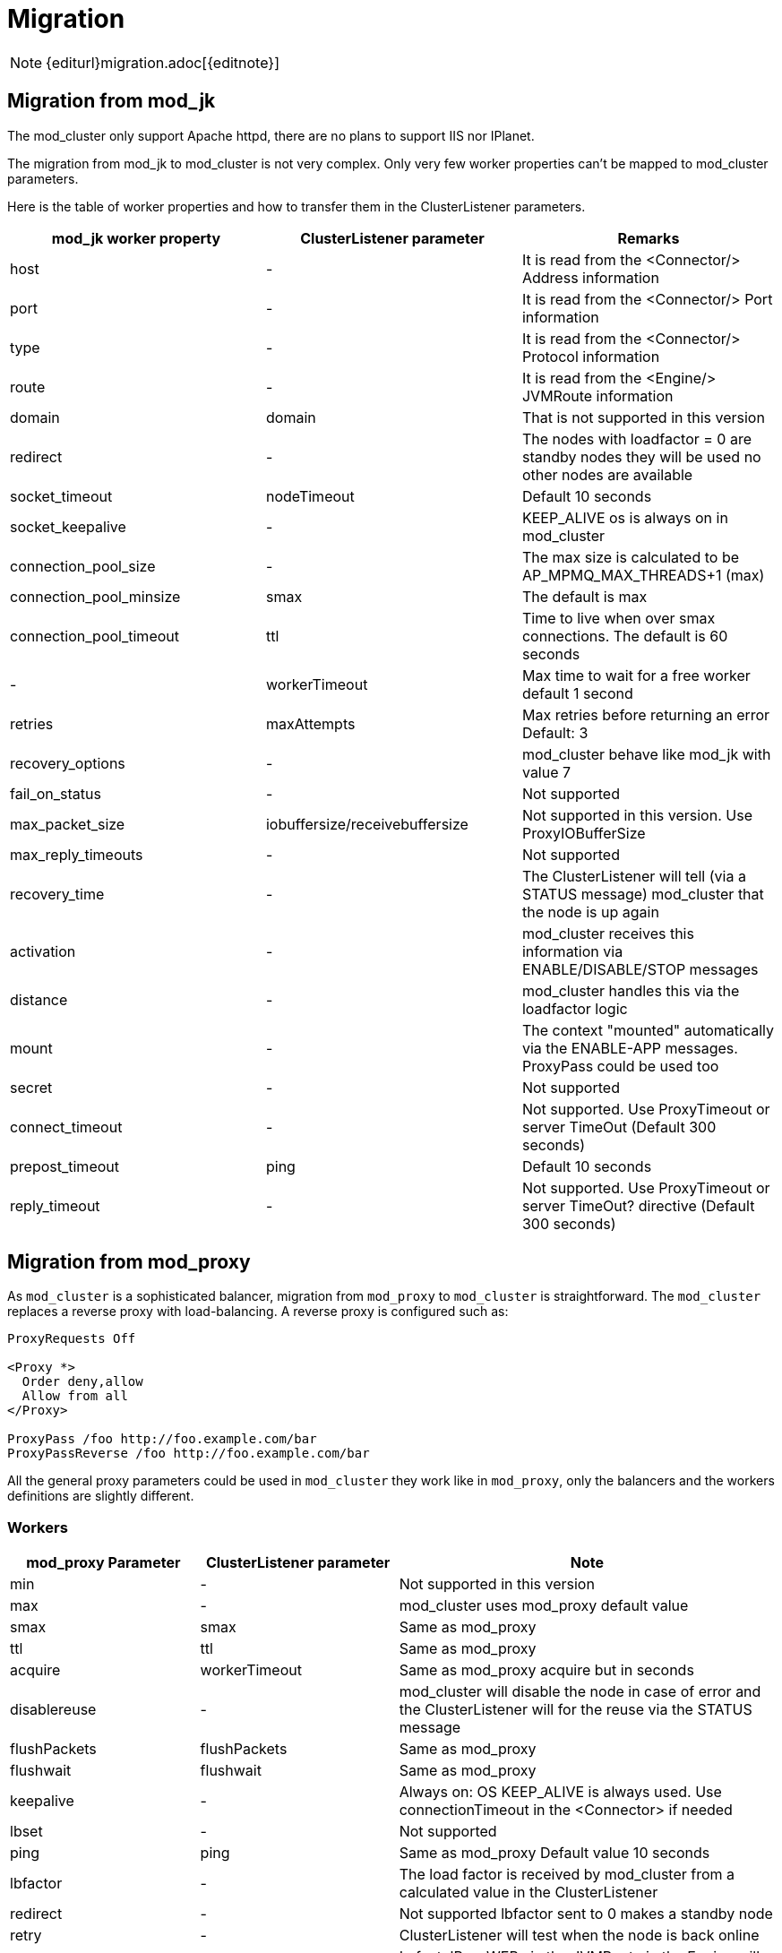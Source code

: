 = Migration

NOTE: {editurl}migration.adoc[{editnote}]

== Migration from mod_jk

The mod_cluster only support Apache httpd, there are no plans to support IIS nor IPlanet.

The migration from mod_jk to mod_cluster is not very complex.
Only very few worker properties can't be mapped to mod_cluster parameters.

Here is the table of worker properties and how to transfer them in the ClusterListener parameters.

[options="header"]
|===
| mod_jk worker property | ClusterListener parameter | Remarks
| host | - | It is read from the &lt;Connector/&gt; Address information
| port | - | It is read from the &lt;Connector/&gt; Port information
| type | - | It is read from the &lt;Connector/&gt; Protocol information
| route | - | It is read from the &lt;Engine/&gt; JVMRoute information
| domain | domain | That is not supported in this version
| redirect | - | The nodes with loadfactor = 0 are standby nodes they will be used no other nodes are available
| socket_timeout | nodeTimeout | Default 10 seconds
| socket_keepalive | - | KEEP_ALIVE os is always on in mod_cluster
| connection_pool_size | - | The max size is calculated to be AP_MPMQ_MAX_THREADS+1 (max)
| connection_pool_minsize | smax | The default is max
| connection_pool_timeout | ttl | Time to live when over smax connections. The default is 60 seconds
| - | workerTimeout | Max time to wait for a free worker default 1 second
| retries | maxAttempts | Max retries before returning an error Default: 3
| recovery_options | - | mod_cluster behave like mod_jk with value 7
| fail_on_status | - | Not supported
| max_packet_size | iobuffersize/receivebuffersize | Not supported in this version. Use ProxyIOBufferSize
| max_reply_timeouts | - | Not supported
| recovery_time | - | The ClusterListener will tell (via a STATUS message) mod_cluster that the node is up again
| activation | - | mod_cluster receives this information via ENABLE/DISABLE/STOP messages
| distance | - | mod_cluster handles this via the loadfactor logic
| mount | - | The context "mounted" automatically via the ENABLE-APP messages. ProxyPass could be used too
| secret | - | Not supported
| connect_timeout | - | Not supported. Use ProxyTimeout or server TimeOut (Default 300 seconds)
| prepost_timeout | ping | Default 10 seconds
| reply_timeout | - | Not supported. Use ProxyTimeout or server TimeOut? directive (Default 300 seconds)
|===

== Migration from mod_proxy

As `mod_cluster` is a sophisticated balancer, migration from `mod_proxy` to `mod_cluster` is straightforward.
The `mod_cluster` replaces a reverse proxy with load-balancing.
A reverse proxy is configured such as:

[source]
----
ProxyRequests Off

<Proxy *>
  Order deny,allow
  Allow from all
</Proxy>

ProxyPass /foo http://foo.example.com/bar
ProxyPassReverse /foo http://foo.example.com/bar
----

All the general proxy parameters could be used in `mod_cluster` they work like in `mod_proxy`,
only the balancers and the workers definitions are slightly different.

=== Workers

[options="header"]
|===
| mod_proxy Parameter | ClusterListener parameter | Note
| min | - | Not supported in this version
| max | - | mod_cluster uses mod_proxy default value
| smax | smax | Same as mod_proxy
| ttl | ttl | Same as mod_proxy
| acquire | workerTimeout | Same as mod_proxy acquire but in seconds
| disablereuse | - | mod_cluster will disable the node in case of error and the ClusterListener will for the reuse via the STATUS message
| flushPackets | flushPackets | Same as mod_proxy
| flushwait | flushwait | Same as mod_proxy
| keepalive | - | Always on: OS KEEP_ALIVE is always used. Use connectionTimeout in the &lt;Connector&gt; if needed
| lbset | - | Not supported
| ping | ping | Same as mod_proxy Default value 10 seconds
| lbfactor | - | The load factor is received by mod_cluster from a calculated value in the ClusterListener
| redirect | - | Not supported lbfactor sent to 0 makes a standby node
| retry | - | ClusterListener will test when the node is back online
| route | JVMRoute | In fact JBossWEB via the JVMRoute in the Engine will add it
| status | - | mod_cluster has a finer status handling: by context via the ENABLE/STOP/DISABLE/REMOVE application messages. hot-standby is done by lbfactor = 0 and Error by lbfactor = 1 both values are sent in STATUS message by the ClusterListener
| timeout | nodeTimeout | Default wait forever (http://httpd.apache.org/docs/2.2/mod/mod_proxy.html[http://httpd.apache.org/docs/2.2/mod/mod_proxy.html] is wrong there)
| ttl | ttl | Default 60 seconds
|===

=== Balancers

[options="header"]
|===
| mod_proxy Parameter | ClusterListener parameter | Note
| lbmethod | - | There is only one load balancing method in mod_cluster "cluster_byrequests"
| maxattempts | maxAttempts | Default 1
| nofailover | stickySessionForce | Same as in mod_proxy
| stickysession | StickySessionCookie/StickySessionPath | The 2 parameters in the ClusterListener are combined in one that behaves like in mod_proxy
| timeout | workerTimeout | Default 1 seconds
|===
